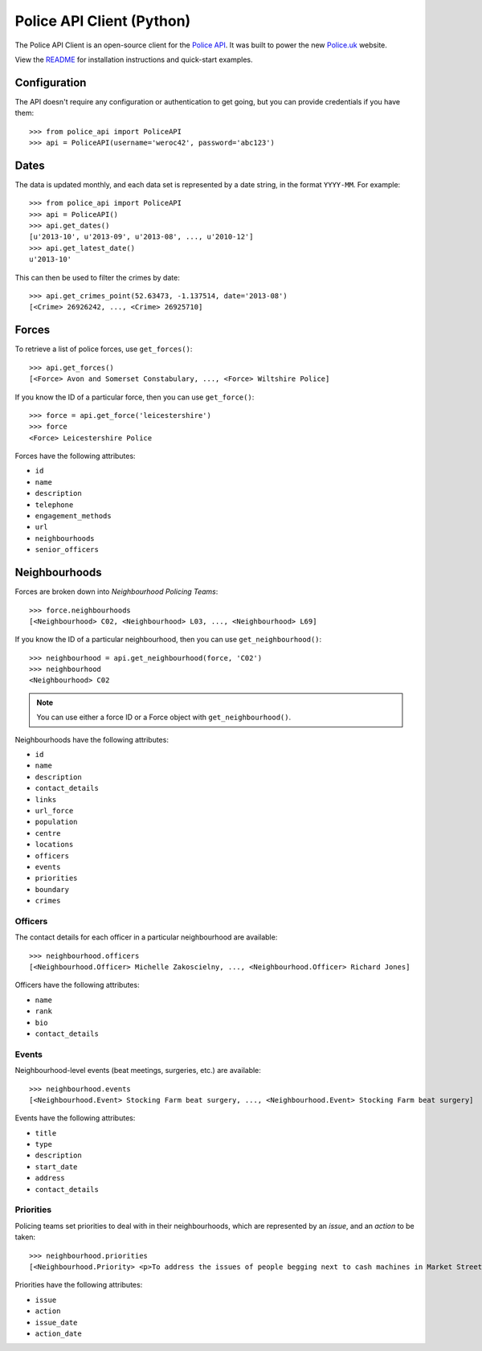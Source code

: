 Police API Client (Python)
==========================

The Police API Client is an open-source client for the `Police API`_. It was
built to power the new Police.uk_ website.

View the README_ for installation instructions and quick-start examples.

Configuration
-------------

The API doesn't require any configuration or authentication to get going, but
you can provide credentials if you have them::

    >>> from police_api import PoliceAPI
    >>> api = PoliceAPI(username='weroc42', password='abc123')

Dates
-----

The data is updated monthly, and each data set is represented by a date string,
in the format ``YYYY-MM``. For example::

    >>> from police_api import PoliceAPI
    >>> api = PoliceAPI()
    >>> api.get_dates()
    [u'2013-10', u'2013-09', u'2013-08', ..., u'2010-12']
    >>> api.get_latest_date()
    u'2013-10'

This can then be used to filter the crimes by date::

    >>> api.get_crimes_point(52.63473, -1.137514, date='2013-08')
    [<Crime> 26926242, ..., <Crime> 26925710]

Forces
------

To retrieve a list of police forces, use ``get_forces()``::

    >>> api.get_forces()
    [<Force> Avon and Somerset Constabulary, ..., <Force> Wiltshire Police]

If you know the ID of a particular force, then you can use ``get_force()``::

    >>> force = api.get_force('leicestershire')
    >>> force
    <Force> Leicestershire Police

Forces have the following attributes:

* ``id``
* ``name``
* ``description``
* ``telephone``
* ``engagement_methods``
* ``url``
* ``neighbourhoods``
* ``senior_officers``

Neighbourhoods
--------------

Forces are broken down into *Neighbourhood Policing Teams*::

    >>> force.neighbourhoods
    [<Neighbourhood> C02, <Neighbourhood> L03, ..., <Neighbourhood> L69]

If you know the ID of a particular neighbourhood, then you can use
``get_neighbourhood()``::

    >>> neighbourhood = api.get_neighbourhood(force, 'C02')
    >>> neighbourhood
    <Neighbourhood> C02

.. note:: You can use either a force ID or a Force object with
          ``get_neighbourhood()``.

Neighbourhoods have the following attributes:

* ``id``
* ``name``
* ``description``
* ``contact_details``
* ``links``
* ``url_force``
* ``population``
* ``centre``
* ``locations``
* ``officers``
* ``events``
* ``priorities``
* ``boundary``
* ``crimes``

Officers
^^^^^^^^

The contact details for each officer in a particular neighbourhood are
available::

    >>> neighbourhood.officers
    [<Neighbourhood.Officer> Michelle Zakoscielny, ..., <Neighbourhood.Officer> Richard Jones]

Officers have the following attributes:

* ``name``
* ``rank``
* ``bio``
* ``contact_details``

Events
^^^^^^

Neighbourhood-level events (beat meetings, surgeries, etc.) are available::

    >>> neighbourhood.events
    [<Neighbourhood.Event> Stocking Farm beat surgery, ..., <Neighbourhood.Event> Stocking Farm beat surgery]

Events have the following attributes:

* ``title``
* ``type``
* ``description``
* ``start_date``
* ``address``
* ``contact_details``

Priorities
^^^^^^^^^^

Policing teams set priorities to deal with in their neighbourhoods, which are
represented by an *issue*, and an *action* to be taken::

    >>> neighbourhood.priorities
    [<Neighbourhood.Priority> <p>To address the issues of people begging next to cash machines in Market Street and surrounding area.</p>, ..., <Neighbourhood.Priority> <p>To reduce street drinking and associated anti-social behaviour on Conduit Street and London Road between 10am and 6pm each day.</p>]

Priorities have the following attributes:

* ``issue``
* ``action``
* ``issue_date``
* ``action_date``

.. _Police API: http://data.police.uk/docs/
.. _Police.uk: http://www.police.uk/
.. _README: https://github.com/rkhleics/police-api-client-python/
